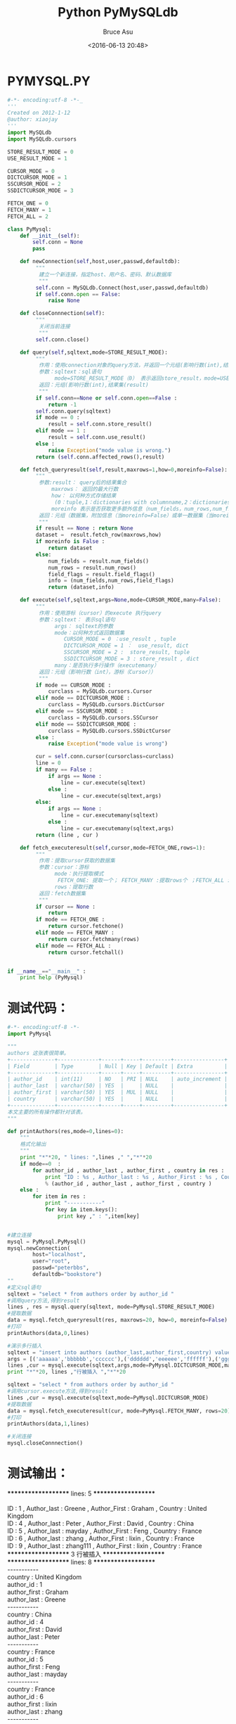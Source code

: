 # -*- coding: utf-8-unix; -*-
#+TITLE:       Python PyMySQLdb
#+AUTHOR:      Bruce Asu
#+EMAIL:       bruceasu@163.com
#+DATE:        <2016-06-13 20:48>
#+filetags:    python
#+LANGUAGE:    en
#+OPTIONS:     H:7 num:nil toc:t \n:nil ::t |:t ^:nil -:nil f:t *:t <:nil


* PYMYSQL.PY
#+BEGIN_SRC python
#-*- encoding:utf-8 -*-_
'''
Created on 2012-1-12
@author: xiaojay
'''
import MySQLdb
import MySQLdb.cursors

STORE_RESULT_MODE = 0
USE_RESULT_MODE = 1

CURSOR_MODE = 0
DICTCURSOR_MODE = 1
SSCURSOR_MODE = 2
SSDICTCURSOR_MODE = 3

FETCH_ONE = 0
FETCH_MANY = 1
FETCH_ALL = 2

class PyMysql:
    def __init__(self):
        self.conn = None
        pass

    def newConnection(self,host,user,passwd,defaultdb):
         """
          建立一个新连接，指定host、用户名、密码、默认数据库
          """
         self.conn = MySQLdb.Connect(host,user,passwd,defaultdb)
         if self.conn.open == False:
             raise None

    def closeConnnection(self):
         """
          关闭当前连接
          """
         self.conn.close()

    def query(self,sqltext,mode=STORE_RESULT_MODE):
         """
          作用：使用connection对象的query方法，并返回一个元组(影响行数(int),结果集(result))
          参数：sqltext：sql语句
               mode=STORE_RESULT_MODE（0） 表示返回store_result，mode=USESTORE_RESULT_MODE（1） 表示返回use_result
          返回：元组(影响行数(int),结果集(result)
          """
         if self.conn==None or self.conn.open==False :
             return -1
         self.conn.query(sqltext)
         if mode == 0 :
             result = self.conn.store_result()
         elif mode == 1 :
             result = self.conn.use_result()
         else :
             raise Exception("mode value is wrong.")
         return (self.conn.affected_rows(),result)

    def fetch_queryresult(self,result,maxrows=1,how=0,moreinfo=False):
         """
          参数:result： query后的结果集合
              maxrows： 返回的最大行数
              how： 以何种方式存储结果
               (0：tuple,1：dictionaries with columnname,2：dictionaries with table.columnname)
              moreinfo 表示是否获取更多额外信息（num_fields，num_rows,num_fields）
          返回：元组（数据集，附加信息（当moreinfo=False）或单一数据集（当moreinfo=True）
          """
         if result == None : return None
         dataset =  result.fetch_row(maxrows,how)
         if moreinfo is False :
             return dataset
         else:
             num_fields = result.num_fields()
             num_rows = result.num_rows()
             field_flags = result.field_flags()
             info = (num_fields,num_rows,field_flags)
             return (dataset,info)

    def execute(self,sqltext,args=None,mode=CURSOR_MODE,many=False):
         """
          作用：使用游标（cursor）的execute 执行query
          参数：sqltext： 表示sql语句
               args： sqltext的参数
               mode：以何种方式返回数据集
                  CURSOR_MODE = 0 ：use_result , tuple
                  DICTCURSOR_MODE = 1 ：  use_result, dict
                  SSCURSOR_MODE = 2 :  store_result, tuple
                  SSDICTCURSOR_MODE = 3 : store_result , dict
               many：是否执行多行操作（executemany）
          返回：元组（影响行数（int），游标（Cursor））
          """
         if mode == CURSOR_MODE :
             curclass = MySQLdb.cursors.Cursor
         elif mode == DICTCURSOR_MODE :
             curclass = MySQLdb.cursors.DictCursor
         elif mode == SSCURSOR_MODE :
             curclass = MySQLdb.cursors.SSCursor
         elif mode == SSDICTCURSOR_MODE :
             curclass = MySQLdb.cursors.SSDictCursor
         else :
             raise Exception("mode value is wrong")

         cur = self.conn.cursor(cursorclass=curclass)
         line = 0
         if many == False :
             if args == None :
                 line = cur.execute(sqltext)
             else :
                 line = cur.execute(sqltext,args)
         else:
             if args == None :
                 line = cur.executemany(sqltext)
             else :
                 line = cur.executemany(sqltext,args)
         return (line , cur )

    def fetch_executeresult(self,cursor,mode=FETCH_ONE,rows=1):
         """
          作用：提取cursor获取的数据集
          参数：cursor：游标
               mode：执行提取模式
                FETCH_ONE: 提取一个； FETCH_MANY :提取rows个 ；FETCH_ALL : 提取所有
               rows：提取行数
          返回：fetch数据集
          """
         if cursor == None :
             return
         if mode == FETCH_ONE :
             return cursor.fetchone()
         elif mode == FETCH_MANY :
             return cursor.fetchmany(rows)
         elif mode == FETCH_ALL :
             return cursor.fetchall()


if __name__=="__main__" :
    print help (PyMysql)

#+END_SRC

* 测试代码：
#+BEGIN_SRC python
#-*- encoding:utf-8 -*-
import PyMysql

"""
authors 这张表很简单。
+--------------+-------------+------+-----+---------+----------------+
| Field        | Type        | Null | Key | Default | Extra          |
+--------------+-------------+------+-----+---------+----------------+
| author_id    | int(11)     | NO   | PRI | NULL    | auto_increment |
| author_last  | varchar(50) | YES  |     | NULL    |                |
| author_first | varchar(50) | YES  | MUL | NULL    |                |
| country      | varchar(50) | YES  |     | NULL    |                |
+--------------+-------------+------+-----+---------+----------------+
本文主要的所有操作都针对该表。
"""

def printAuthors(res,mode=0,lines=0):
    """
    格式化输出
    """
    print "*"*20, " lines: ",lines ," ","*"*20
    if mode==0  :
        for author_id , author_last , author_first , country in res :
            print "ID : %s , Author_last : %s , Author_First : %s , Country : %s" \
            % (author_id , author_last , author_first , country )
    else :
        for item in res :
            print "-----------"
            for key in item.keys():
                print key ," : ",item[key]


#建立连接
mysql = PyMysql.PyMysql()
mysql.newConnection(
        host="localhost",
        user="root",
        passwd="peterbbs",
        defaultdb="bookstore")
""
#定义sql语句
sqltext = "select * from authors order by author_id "
#调用query方法,得到result
lines , res = mysql.query(sqltext, mode=PyMysql.STORE_RESULT_MODE)
#提取数据
data = mysql.fetch_queryresult(res, maxrows=20, how=0, moreinfo=False)
#打印
printAuthors(data,0,lines)

#演示多行插入
sqltext = "insert into authors (author_last,author_first,country) values (%s,%s,%s)"
args = [('aaaaaa','bbbbbb','cccccc'),('dddddd','eeeeee','ffffff'),('gggggg','hhhhhh','iiiiii')]
lines ,cur = mysql.execute(sqltext,args,mode=PyMysql.DICTCURSOR_MODE,many=True)
print "*"*20, lines ,"行被插入 ","*"*20

sqltext = "select * from authors order by author_id "
#调用cursor.execute方法,得到result
lines ,cur = mysql.execute(sqltext,mode=PyMysql.DICTCURSOR_MODE)
#提取数据
data = mysql.fetch_executeresult(cur, mode=PyMysql.FETCH_MANY, rows=20)
#打印
printAuthors(data,1,lines)

#关闭连接
mysql.closeConnnection()

#+END_SRC

* 测试输出：
#+BEGIN_VERSE
    ******************** lines: 5 ********************

    ID : 1 , Author_last : Greene , Author_First : Graham , Country : United Kingdom
    ID : 4 , Author_last : Peter , Author_First : David , Country : China
    ID : 5 , Author_last : mayday , Author_First : Feng , Country : France
    ID : 6 , Author_last : zhang , Author_First : lixin , Country : France
    ID : 9 , Author_last : zhang111 , Author_First : lixin , Country : France
    ******************** 3 行被插入 ********************
    ******************** lines: 8 ********************
    -----------
    country : United Kingdom
    author_id : 1
    author_first : Graham
    author_last : Greene
    -----------
    country : China
    author_id : 4
    author_first : David
    author_last : Peter
    -----------
    country : France
    author_id : 5
    author_first : Feng
    author_last : mayday
    -----------
    country : France
    author_id : 6
    author_first : lixin
    author_last : zhang
    -----------
    country : France
    author_id : 9
    author_first : lixin
    author_last : zhang111
    -----------
    country : cccccc
    author_id : 53
    author_first : bbbbbb
    author_last : aaaaaa
    -----------
    country : ffffff
    author_id : 54
    author_first : eeeeee
    author_last : dddddd
    -----------
    country : iiiiii
    author_id : 55
    author_first : hhhhhh
    author_last : gggggg

#+END_VERSE
